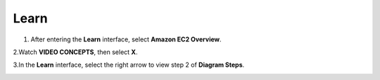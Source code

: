 Learn
=========

.. info::

   Learn helps players understand more about Amazon EC2 theory.



1. After entering the **Learn** interface, select **Amazon EC2 Overview**.

.. image:: pictures/Amazon_EC2.png
   :align: center
   :width: 700px

2.Watch **VIDEO CONCEPTS**, then select **X**.

.. image:: pictures/vedio_concept.png
   :align: center
   :width: 700px

3.In the **Learn** interface, select the right arrow to view step 2 of **Diagram Steps**.

.. image:: pictures/diagram_step.png
   :align: center
   :width: 700px




